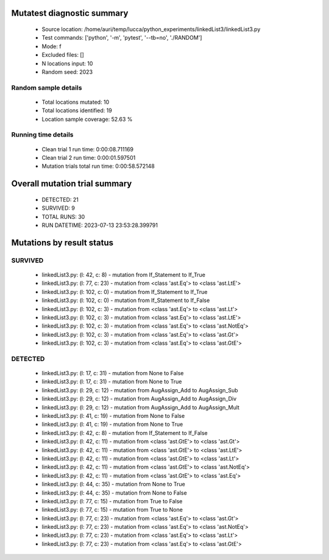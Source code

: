 Mutatest diagnostic summary
===========================
 - Source location: /home/auri/temp/lucca/python_experiments/linkedList3/linkedList3.py
 - Test commands: ['python', '-m', 'pytest', '--tb=no', './RANDOM']
 - Mode: f
 - Excluded files: []
 - N locations input: 10
 - Random seed: 2023

Random sample details
---------------------
 - Total locations mutated: 10
 - Total locations identified: 19
 - Location sample coverage: 52.63 %


Running time details
--------------------
 - Clean trial 1 run time: 0:00:08.711169
 - Clean trial 2 run time: 0:00:01.597501
 - Mutation trials total run time: 0:00:58.572148

Overall mutation trial summary
==============================
 - DETECTED: 21
 - SURVIVED: 9
 - TOTAL RUNS: 30
 - RUN DATETIME: 2023-07-13 23:53:28.399791


Mutations by result status
==========================


SURVIVED
--------
 - linkedList3.py: (l: 42, c: 8) - mutation from If_Statement to If_True
 - linkedList3.py: (l: 77, c: 23) - mutation from <class 'ast.Eq'> to <class 'ast.LtE'>
 - linkedList3.py: (l: 102, c: 0) - mutation from If_Statement to If_True
 - linkedList3.py: (l: 102, c: 0) - mutation from If_Statement to If_False
 - linkedList3.py: (l: 102, c: 3) - mutation from <class 'ast.Eq'> to <class 'ast.Lt'>
 - linkedList3.py: (l: 102, c: 3) - mutation from <class 'ast.Eq'> to <class 'ast.LtE'>
 - linkedList3.py: (l: 102, c: 3) - mutation from <class 'ast.Eq'> to <class 'ast.NotEq'>
 - linkedList3.py: (l: 102, c: 3) - mutation from <class 'ast.Eq'> to <class 'ast.Gt'>
 - linkedList3.py: (l: 102, c: 3) - mutation from <class 'ast.Eq'> to <class 'ast.GtE'>


DETECTED
--------
 - linkedList3.py: (l: 17, c: 31) - mutation from None to False
 - linkedList3.py: (l: 17, c: 31) - mutation from None to True
 - linkedList3.py: (l: 29, c: 12) - mutation from AugAssign_Add to AugAssign_Sub
 - linkedList3.py: (l: 29, c: 12) - mutation from AugAssign_Add to AugAssign_Div
 - linkedList3.py: (l: 29, c: 12) - mutation from AugAssign_Add to AugAssign_Mult
 - linkedList3.py: (l: 41, c: 19) - mutation from None to False
 - linkedList3.py: (l: 41, c: 19) - mutation from None to True
 - linkedList3.py: (l: 42, c: 8) - mutation from If_Statement to If_False
 - linkedList3.py: (l: 42, c: 11) - mutation from <class 'ast.GtE'> to <class 'ast.Gt'>
 - linkedList3.py: (l: 42, c: 11) - mutation from <class 'ast.GtE'> to <class 'ast.LtE'>
 - linkedList3.py: (l: 42, c: 11) - mutation from <class 'ast.GtE'> to <class 'ast.Lt'>
 - linkedList3.py: (l: 42, c: 11) - mutation from <class 'ast.GtE'> to <class 'ast.NotEq'>
 - linkedList3.py: (l: 42, c: 11) - mutation from <class 'ast.GtE'> to <class 'ast.Eq'>
 - linkedList3.py: (l: 44, c: 35) - mutation from None to True
 - linkedList3.py: (l: 44, c: 35) - mutation from None to False
 - linkedList3.py: (l: 77, c: 15) - mutation from True to False
 - linkedList3.py: (l: 77, c: 15) - mutation from True to None
 - linkedList3.py: (l: 77, c: 23) - mutation from <class 'ast.Eq'> to <class 'ast.Gt'>
 - linkedList3.py: (l: 77, c: 23) - mutation from <class 'ast.Eq'> to <class 'ast.NotEq'>
 - linkedList3.py: (l: 77, c: 23) - mutation from <class 'ast.Eq'> to <class 'ast.Lt'>
 - linkedList3.py: (l: 77, c: 23) - mutation from <class 'ast.Eq'> to <class 'ast.GtE'>